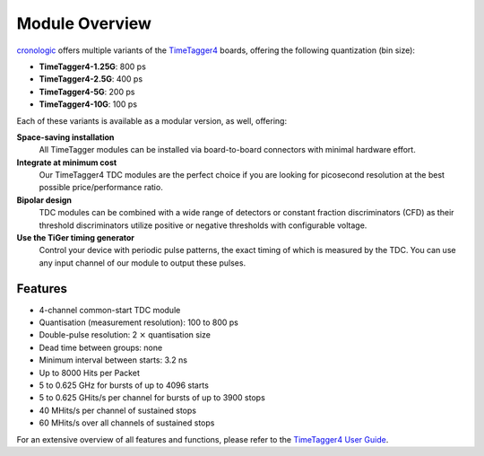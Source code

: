 Module Overview
===============

`cronologic <https://www.cronologic.de>`_ offers multiple variants of the
`TimeTagger4 <https://www.cronologic.de/product/timetagger>`_ boards, offering
the following quantization (bin size):

- **TimeTagger4-1.25G**:  800 ps
- **TimeTagger4-2.5G**:   400 ps
- **TimeTagger4-5G**:     200 ps
- **TimeTagger4-10G**:    100 ps

Each of these variants is available as a modular version, as well, offering:

**Space-saving installation**
    All TimeTagger modules can be installed via board-to-board connectors with 
    minimal hardware effort.

**Integrate at minimum cost**
    Our TimeTagger4 TDC modules are the perfect choice if you are looking for
    picosecond resolution at the best possible price/performance ratio.

**Bipolar design**
    TDC modules can be combined with a wide range of detectors or constant 
    fraction discriminators (CFD) as their threshold discriminators utilize 
    positive or negative thresholds with configurable voltage.

**Use the TiGer timing generator**
    Control your device with periodic pulse patterns, the exact timing of which
    is measured by the TDC. You can use any input channel of our module to 
    output these pulses.

Features
--------

- 4-channel common-start TDC module
- Quantisation (measurement resolution): 100 to 800 ps
- Double-pulse resolution: 2 :math:`\times` quantisation size
- Dead time between groups: none
- Minimum interval between starts: 3.2 ns
- Up to 8000 Hits per Packet
- 5 to 0.625 GHz for bursts of up to 4096 starts
- 5 to 0.625 GHits/s per channel for bursts of up to 3900 stops
- 40 MHits/s per channel of sustained stops
- 60 MHits/s over all channels of sustained stops

For an extensive overview of all features and functions, please refer to the
`TimeTagger4 User Guide 
<https://download.cronologic.de/TimeTagger/TimeTagger4_User_Guide.pdf>`_.